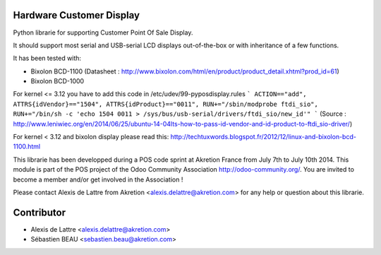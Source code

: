 Hardware Customer Display
=========================

Python librarie for supporting Customer Point Of Sale Display.

It should support most serial and USB-serial LCD displays out-of-the-box
or with inheritance of a few functions.

It has been tested with:

* Bixolon BCD-1100 (Datasheet : http://www.bixolon.com/html/en/product/product_detail.xhtml?prod_id=61)
* Bixolon BCD-1000


For kernel <= 3.12 you have to add this code in /etc/udev/99-pyposdisplay.rules
```
ACTION=="add", ATTRS{idVendor}=="1504", ATTRS{idProduct}=="0011", RUN+="/sbin/modprobe ftdi_sio", RUN+="/bin/sh -c 'echo 1504 0011 > /sys/bus/usb-serial/drivers/ftdi_sio/new_id'"
```
(Source : http://www.leniwiec.org/en/2014/06/25/ubuntu-14-04lts-how-to-pass-id-vendor-and-id-product-to-ftdi_sio-driver/)


For kernel < 3.12 and bixolon display please read this: http://techtuxwords.blogspot.fr/2012/12/linux-and-bixolon-bcd-1100.html


This librarie has been developped during a POS code sprint at Akretion France
from July 7th to July 10th 2014. This module is part of the POS project of the 
Odoo Community Association http://odoo-community.org/. You are invited to 
become a member and/or get involved in the Association !

Please contact Alexis de Lattre from Akretion <alexis.delattre@akretion.com>
for any help or question about this librarie.

Contributor
=============
* Alexis de Lattre <alexis.delattre@akretion.com>
* Sébastien BEAU <sebastien.beau@akretion.com>

